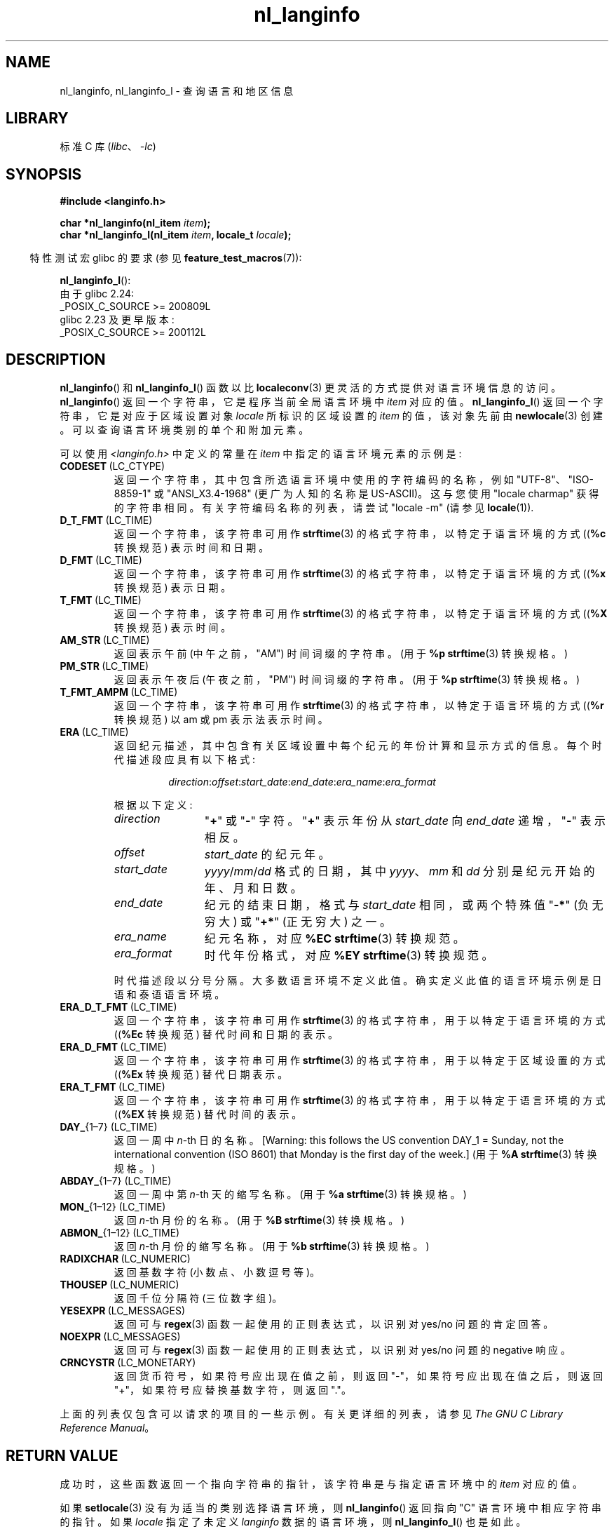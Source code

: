 .\" -*- coding: UTF-8 -*-
'\" t
.\" Copyright (c) 2001 Markus Kuhn <mkuhn@acm.org>
.\" and Copyright (c) 2015 Sam Varshavchik <mrsam@courier-mta.com>
.\" and Copyright (c) 2015 Michael Kerrisk <mtk.manpages@gmail.com>
.\"
.\" SPDX-License-Identifier: GPL-2.0-or-later
.\"
.\" References consulted:
.\"   GNU glibc-2 manual
.\"   OpenGroup's Single UNIX specification http://www.UNIX-systems.org/online.html
.\"
.\" Corrected prototype, 2002-10-18, aeb
.\"
.\"*******************************************************************
.\"
.\" This file was generated with po4a. Translate the source file.
.\"
.\"*******************************************************************
.TH nl_langinfo 3 2023\-02\-05 "Linux man\-pages 6.03" 
.SH NAME
nl_langinfo, nl_langinfo_l \- 查询语言和地区信息
.SH LIBRARY
标准 C 库 (\fIlibc\fP、\fI\-lc\fP)
.SH SYNOPSIS
.nf
\fB#include <langinfo.h>\fP
.PP
\fBchar *nl_langinfo(nl_item \fP\fIitem\fP\fB);\fP
\fBchar *nl_langinfo_l(nl_item \fP\fIitem\fP\fB, locale_t \fP\fIlocale\fP\fB);\fP
.fi
.PP
.RS -4
特性测试宏 glibc 的要求 (参见 \fBfeature_test_macros\fP(7)):
.RE
.PP
\fBnl_langinfo_l\fP():
.nf
    由于 glibc 2.24:
        _POSIX_C_SOURCE >= 200809L
    glibc 2.23 及更早版本:
        _POSIX_C_SOURCE >= 200112L
.fi
.SH DESCRIPTION
\fBnl_langinfo\fP() 和 \fBnl_langinfo_l\fP() 函数以比 \fBlocaleconv\fP(3)
更灵活的方式提供对语言环境信息的访问。 \fBnl_langinfo\fP() 返回一个字符串，它是程序当前全局语言环境中 \fIitem\fP 对应的值。
\fBnl_langinfo_l\fP() 返回一个字符串，它是对应于区域设置对象 \fIlocale\fP 所标识的区域设置的 \fIitem\fP 的值，该对象先前由
\fBnewlocale\fP(3) 创建。 可以查询语言环境类别的单个和附加元素。
.PP
可以使用 \fI<langinfo.h>\fP 中定义的常量在 \fIitem\fP 中指定的语言环境元素的示例是:
.TP 
\fBCODESET\fP\ (LC_CTYPE)
返回一个字符串，其中包含所选语言环境中使用的字符编码的名称，例如 "UTF\-8"、"ISO\-8859\-1" 或 "ANSI_X3.4\-1968"
(更广为人知的名称是 US\-ASCII)。 这与您使用 "locale charmap" 获得的字符串相同。 有关字符编码名称的列表，请尝试
"locale \-m" (请参见 \fBlocale\fP(1)).
.TP 
\fBD_T_FMT\fP\ (LC_TIME)
返回一个字符串，该字符串可用作 \fBstrftime\fP(3) 的格式字符串，以特定于语言环境的方式 ((\fB%c\fP 转换规范) 表示时间和日期。
.TP 
\fBD_FMT\fP\ (LC_TIME)
返回一个字符串，该字符串可用作 \fBstrftime\fP(3) 的格式字符串，以特定于语言环境的方式 ((\fB%x\fP 转换规范) 表示日期。
.TP 
\fBT_FMT\fP\ (LC_TIME)
返回一个字符串，该字符串可用作 \fBstrftime\fP(3) 的格式字符串，以特定于语言环境的方式 ((\fB%X\fP 转换规范) 表示时间。
.TP 
\fBAM_STR\fP\ (LC_TIME)
返回表示午前 (中午之前，"AM") 时间词缀的字符串。 (用于 \fB%p\fP \fBstrftime\fP(3) 转换规格。)
.TP 
\fBPM_STR\fP\ (LC_TIME)
返回表示午夜后 (午夜之前，"PM") 时间词缀的字符串。 (用于 \fB%p\fP \fBstrftime\fP(3) 转换规格。)
.TP 
\fBT_FMT_AMPM\fP\ (LC_TIME)
返回一个字符串，该字符串可用作 \fBstrftime\fP(3) 的格式字符串，以特定于语言环境的方式 ((\fB%r\fP 转换规范) 以 am 或 pm
表示法表示时间。
.TP 
\fBERA\fP\ (LC_TIME)
返回纪元描述，其中包含有关区域设置中每个纪元的年份计算和显示方式的信息。 每个时代描述段应具有以下格式:
.RS
.IP
\fIdirection\fP:\fIoffset\fP:\fIstart_date\fP:\fIend_date\fP:\fIera_name\fP:\fIera_format\fP
.RE
.IP
根据以下定义:
.RS
.TP  12
\fIdirection\fP
\[dq]\fB+\fP\[dq] 或 \[dq]\fB\-\fP\[dq] 字符。 \[dq]\fB+\fP\[dq] 表示年份从 \fIstart_date\fP 向
\fIend_date\fP 递增，\[dq]\fB\-\fP\[dq] 表示相反。
.TP 
\fIoffset\fP
\fIstart_date\fP 的纪元年。
.TP 
\fIstart_date\fP
\fIyyyy\fP/\fImm\fP/\fIdd\fP 格式的日期，其中 \fIyyyy\fP、\fImm\fP 和 \fIdd\fP 分别是纪元开始的年、月和日数。
.TP 
\fIend_date\fP
纪元的结束日期，格式与 \fIstart_date\fP 相同，或两个特殊值 \[dq]\fB\-*\fP\[dq] (负无穷大) 或 \[dq]\fB+*\fP\[dq]
(正无穷大) 之一。
.TP 
\fIera_name\fP
纪元名称，对应 \fB%EC\fP \fBstrftime\fP(3) 转换规范。
.TP 
\fIera_format\fP
时代年份格式，对应 \fB%EY\fP \fBstrftime\fP(3) 转换规范。
.RE
.IP
时代描述段以分号分隔。 大多数语言环境不定义此值。 确实定义此值的语言环境示例是日语和泰语语言环境。
.TP 
\fBERA_D_T_FMT\fP\ (LC_TIME)
返回一个字符串，该字符串可用作 \fBstrftime\fP(3) 的格式字符串，用于以特定于语言环境的方式 ((\fB%Ec\fP 转换规范)
替代时间和日期的表示。
.TP 
\fBERA_D_FMT\fP\ (LC_TIME)
返回一个字符串，该字符串可用作 \fBstrftime\fP(3) 的格式字符串，用于以特定于区域设置的方式 ((\fB%Ex\fP 转换规范) 替代日期表示。
.TP 
\fBERA_T_FMT\fP\ (LC_TIME)
返回一个字符串，该字符串可用作 \fBstrftime\fP(3) 的格式字符串，用于以特定于语言环境的方式 ((\fB%EX\fP 转换规范) 替代时间的表示。
.TP 
\fBDAY_\fP{1\[en]7} (LC_TIME)
返回一周中 \fIn\fP\-th 日的名称。 [Warning: this follows the US convention DAY_1 = Sunday,
not the international convention (ISO 8601) that Monday is the first day of
the week.] (用于 \fB%A\fP \fBstrftime\fP(3) 转换规格。)
.TP 
\fBABDAY_\fP{1\[en]7} (LC_TIME)
返回一周中第 \fIn\fP\-th 天的缩写名称。 (用于 \fB%a\fP \fBstrftime\fP(3) 转换规格。)
.TP 
\fBMON_\fP{1\[en]12} (LC_TIME)
返回 \fIn\fP\-th 月份的名称。 (用于 \fB%B\fP \fBstrftime\fP(3) 转换规格。)
.TP 
\fBABMON_\fP{1\[en]12} (LC_TIME)
返回 \fIn\fP\-th 月份的缩写名称。 (用于 \fB%b\fP \fBstrftime\fP(3) 转换规格。)
.TP 
\fBRADIXCHAR\fP\ (LC_NUMERIC)
返回基数字符 (小数点、小数逗号等)。
.TP 
\fBTHOUSEP\fP\ (LC_NUMERIC)
返回千位分隔符 (三位数字组)。
.TP 
\fBYESEXPR\fP\ (LC_MESSAGES)
返回可与 \fBregex\fP(3) 函数一起使用的正则表达式，以识别对 yes/no 问题的肯定回答。
.TP 
\fBNOEXPR\fP\ (LC_MESSAGES)
返回可与 \fBregex\fP(3) 函数一起使用的正则表达式，以识别对 yes/no 问题的 negative 响应。
.TP 
\fBCRNCYSTR\fP\ (LC_MONETARY)
返回货币符号，如果符号应出现在值之前，则返回 "\-"，如果符号应出现在值之后，则返回 "+"，如果符号应替换基数字符，则返回 "."。
.PP
上面的列表仅包含可以请求的项目的一些示例。 有关更详细的列表，请参见 \fIThe GNU C Library Reference Manual\fP。
.SH "RETURN VALUE"
成功时，这些函数返回一个指向字符串的指针，该字符串是与指定语言环境中的 \fIitem\fP 对应的值。
.PP
如果 \fBsetlocale\fP(3) 没有为适当的类别选择语言环境，则 \fBnl_langinfo\fP() 返回指向 "C" 语言环境中相应字符串的指针。
如果 \fIlocale\fP 指定了未定义 \fIlanginfo\fP 数据的语言环境，则 \fBnl_langinfo_l\fP() 也是如此。
.PP
如果 \fIitem\fP 无效，则返回指向空字符串的指针。
.PP
这些函数返回的指针可能指向可能被覆盖的静态数据，或者指针本身可能被后续调用 \fBnl_langinfo\fP()、\fBnl_langinfo_l\fP() 或
\fBsetlocale\fP(3) 无效。 如果 \fIlocale\fP 引用的语言环境对象被 \fBfreelocale\fP(3) 或
\fBnewlocale\fP(3) 释放或修改，则相同的语句适用于 \fBnl_langinfo_l\fP()。
.PP
POSIX 指定应用程序不得修改这些函数返回的字符串。
.SH ATTRIBUTES
有关本节中使用的术语的解释，请参见 \fBattributes\fP(7)。
.ad l
.nh
.TS
allbox;
lbx lb lb
l l l.
Interface	Attribute	Value
T{
\fBnl_langinfo\fP()
T}	Thread safety	MT\-Safe locale
.TE
.hy
.ad
.sp 1
.SH STANDARDS
POSIX.1\-2001, POSIX.1\-2008, SUSv2.
.SH NOTES
如果 \fIlocale\fP 是特殊的语言环境对象 \fBLC_GLOBAL_LOCALE\fP 或者不是有效的语言环境对象句柄，则
\fBnl_langinfo_l\fP() 的行为是未定义的。
.SH EXAMPLES
以下程序根据环境设置字符类型和数字语言环境，并查询终端字符集和基数字符。
.PP
.\" SRC BEGIN (nl_langinfo.c)
.EX
#include <langinfo.h>
#include <locale.h>
#include <stdio.h>
#include <stdlib.h>

int
main(void)
{
    setlocale(LC_CTYPE, "");
    setlocale(LC_NUMERIC, "");

    printf("%s\en", nl_langinfo(CODESET));
    printf("%s\en", nl_langinfo(RADIXCHAR));

    exit(EXIT_SUCCESS);
}
.EE
.\" SRC END
.SH "SEE ALSO"
\fBlocale\fP(1), \fBlocaleconv\fP(3), \fBsetlocale\fP(3), \fBcharsets\fP(7),
\fBlocale\fP(7)
.PP
GNU C 库引用手册
.PP
.SH [手册页中文版]
.PP
本翻译为免费文档；阅读
.UR https://www.gnu.org/licenses/gpl-3.0.html
GNU 通用公共许可证第 3 版
.UE
或稍后的版权条款。因使用该翻译而造成的任何问题和损失完全由您承担。
.PP
该中文翻译由 wtklbm
.B <wtklbm@gmail.com>
根据个人学习需要制作。
.PP
项目地址:
.UR \fBhttps://github.com/wtklbm/manpages-chinese\fR
.ME 。
